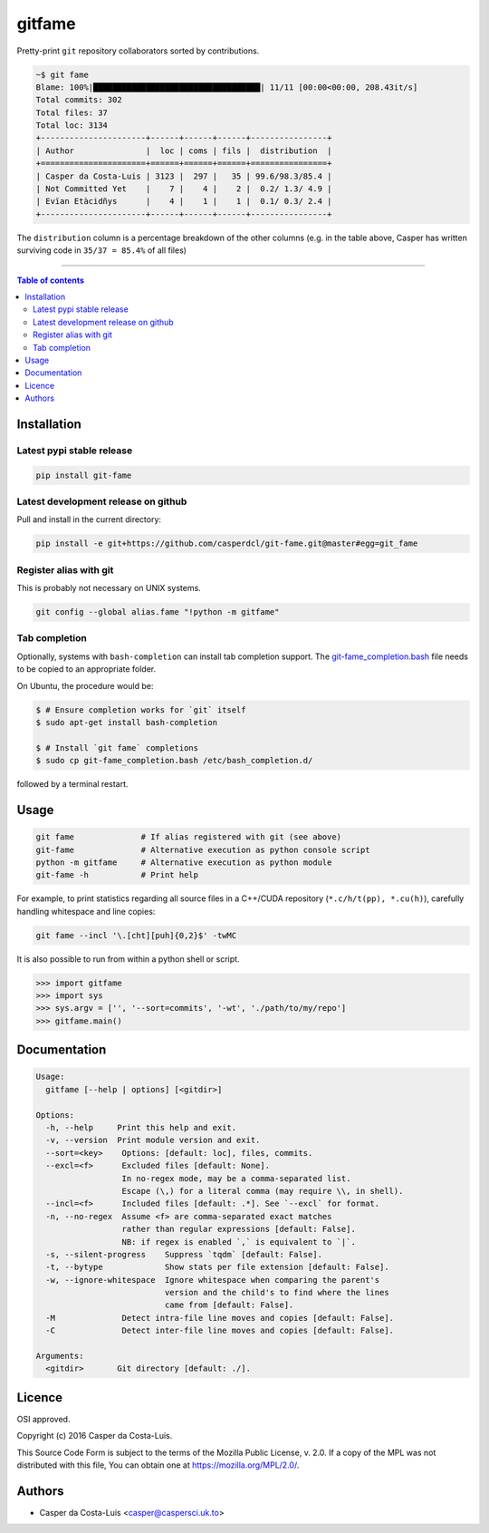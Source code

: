gitfame
=======

|PyPi Status|

Pretty-print ``git`` repository collaborators sorted by contributions.

.. code:: sh

    ~$ git fame
    Blame: 100%|███████████████████████████████████| 11/11 [00:00<00:00, 208.43it/s]
    Total commits: 302
    Total files: 37
    Total loc: 3134
    +----------------------+------+------+------+----------------+
    | Author               |  loc | coms | fils |  distribution  |
    +======================+======+======+======+================+
    | Casper da Costa-Luis | 3123 |  297 |   35 | 99.6/98.3/85.4 |
    | Not Committed Yet    |    7 |    4 |    2 |  0.2/ 1.3/ 4.9 |
    | Evïan Etàcidñys      |    4 |    1 |    1 |  0.1/ 0.3/ 2.4 |
    +----------------------+------+------+------+----------------+

The ``distribution`` column is a percentage breakdown of the other columns
(e.g. in the table above, Casper has written surviving code in
``35/37 = 85.4%`` of all files)

------------------------------------------

.. contents:: Table of contents
   :backlinks: top
   :local:


Installation
------------

Latest pypi stable release
~~~~~~~~~~~~~~~~~~~~~~~~~~

.. code:: sh

    pip install git-fame

Latest development release on github
~~~~~~~~~~~~~~~~~~~~~~~~~~~~~~~~~~~~

Pull and install in the current directory:

.. code:: sh

    pip install -e git+https://github.com/casperdcl/git-fame.git@master#egg=git_fame

Register alias with git
~~~~~~~~~~~~~~~~~~~~~~~

This is probably not necessary on UNIX systems.

.. code:: sh

    git config --global alias.fame "!python -m gitfame"

Tab completion
~~~~~~~~~~~~~~

Optionally, systems with ``bash-completion`` can install tab completion
support. The
`git-fame_completion.bash <https://raw.githubusercontent.com/casperdcl/git-fame/master/git-fame_completion.bash>`__
file needs to be copied to an appropriate folder.

On Ubuntu, the procedure would be:

.. code:: sh

    $ # Ensure completion works for `git` itself
    $ sudo apt-get install bash-completion

    $ # Install `git fame` completions
    $ sudo cp git-fame_completion.bash /etc/bash_completion.d/

followed by a terminal restart.


Usage
-----

.. code:: sh

    git fame              # If alias registered with git (see above)
    git-fame              # Alternative execution as python console script
    python -m gitfame     # Alternative execution as python module
    git-fame -h           # Print help

For example, to print statistics regarding all source files in a C++/CUDA
repository (``*.c/h/t(pp), *.cu(h)``), carefully handling whitespace and line
copies:

.. code:: sh

    git fame --incl '\.[cht][puh]{0,2}$' -twMC

It is also possible to run from within a python shell or script.

.. code:: python

    >>> import gitfame
    >>> import sys
    >>> sys.argv = ['', '--sort=commits', '-wt', './path/to/my/repo']
    >>> gitfame.main()


Documentation
-------------

.. code:: sh

    Usage:
      gitfame [--help | options] [<gitdir>]

    Options:
      -h, --help     Print this help and exit.
      -v, --version  Print module version and exit.
      --sort=<key>    Options: [default: loc], files, commits.
      --excl=<f>      Excluded files [default: None].
                      In no-regex mode, may be a comma-separated list.
                      Escape (\,) for a literal comma (may require \\, in shell).
      --incl=<f>      Included files [default: .*]. See `--excl` for format.
      -n, --no-regex  Assume <f> are comma-separated exact matches
                      rather than regular expressions [default: False].
                      NB: if regex is enabled `,` is equivalent to `|`.
      -s, --silent-progress    Suppress `tqdm` [default: False].
      -t, --bytype             Show stats per file extension [default: False].
      -w, --ignore-whitespace  Ignore whitespace when comparing the parent's
                               version and the child's to find where the lines
                               came from [default: False].
      -M              Detect intra-file line moves and copies [default: False].
      -C              Detect inter-file line moves and copies [default: False].

    Arguments:
      <gitdir>       Git directory [default: ./].


Licence
-------

OSI approved.

Copyright (c) 2016 Casper da Costa-Luis.

This Source Code Form is subject to the terms of the
Mozilla Public License, v. 2.0.
If a copy of the MPL was not distributed with this file, You can obtain one
at `https://mozilla.org/MPL/2.0/ <https://mozilla.org/MPL/2.0/>`__.


Authors
-------

- Casper da Costa-Luis <casper@caspersci.uk.to>

.. |PyPi Status| image:: https://img.shields.io/pypi/v/git-fame.svg
   :target: https://pypi.python.org/pypi/git-fame
